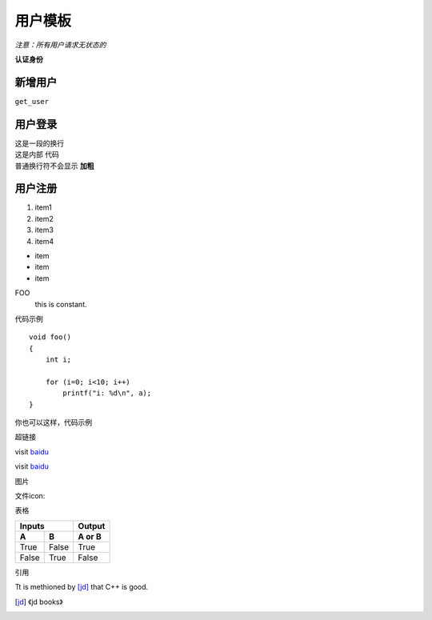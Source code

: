 =========
用户模板
=========

*注意：所有用户请求无状态的*

**认证身份**

新增用户
---------

``get_user``

用户登录
---------

| 这是一段的换行
| 这是内部 ``代码``
| 普通换行符不会显示 **加粗**

用户注册
---------

#. item1
#. item2
#. item3
#. item4

* item
* item
* item

FOO
    this is constant.


代码示例 ::

    void foo()
    {
        int i;

        for (i=0; i<10; i++)
            printf("i: %d\n", a);
    }

你也可以这样，代码示例

.. code-block:: c
    :linenos:
    :emphasize-lines: 3, 6

    void foo()
    {
        int i;

        for(i=0; i<10; i++)
            printf("i: %d\n", a);
    }

超链接

visit `baidu <http://www.baidu.com>`_

visit `baidu`_

.. _baidu: http://www.baidu.com


图片

文件icon:

.. image:: http://images2015.cnblogs.com/blog/520290/201601/520290-20160103173505448-2105847043.png
    :width: 100px


表格

=====  =====  ======
    Inputs    Output
------------  ------
A      B      A or B
=====  =====  ======
True   False  True
False  True   False
=====  =====  ======


引用

Tt is methioned by [jd]_ that C++ is good.

.. [jd] 《jd books》